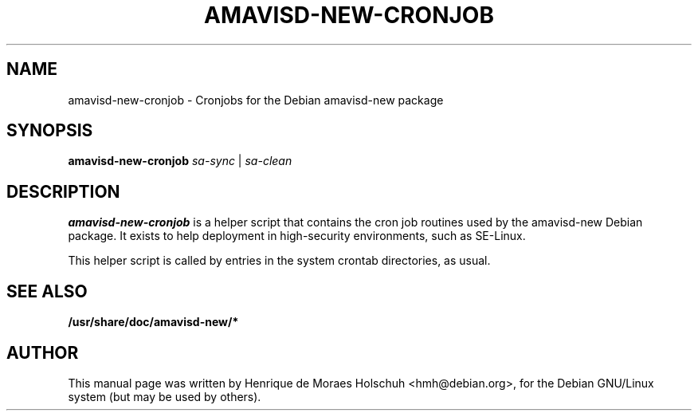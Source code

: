 .\"                                      Hey, EMACS: -*- nroff -*-
.\" First parameter, NAME, should be all caps
.\" Second parameter, SECTION, should be 1-8, maybe w/ subsection
.\" other parameters are allowed: see man(7), man(1)
.TH AMAVISD-NEW-CRONJOB 8 "2006-08-10"
.\" Please adjust this date whenever revising the manpage.
.\"
.\" Some roff macros, for reference:
.\" .nh        disable hyphenation
.\" .hy        enable hyphenation
.\" .ad l      left justify
.\" .ad b      justify to both left and right margins
.\" .nf        disable filling
.\" .fi        enable filling
.\" .br        insert line break
.\" .sp <n>    insert n+1 empty lines
.\" for manpage-specific macros, see man(7)
.SH NAME
amavisd-new-cronjob \- Cronjobs for the Debian amavisd-new package
.SH SYNOPSIS
.B amavisd-new-cronjob 
.I sa-sync
|
.I sa-clean
.br
.SH DESCRIPTION
.B amavisd-new-cronjob
is a helper script that contains the cron job routines used by the
amavisd-new Debian package.  It exists to help deployment in high-security
environments, such as SE-Linux.
.PP
This helper script is called by entries in the system crontab directories,
as usual.
.SH SEE ALSO
.BR /usr/share/doc/amavisd-new/*
.br
.SH AUTHOR
This manual page was written by Henrique de Moraes Holschuh <hmh@debian.org>,
for the Debian GNU/Linux system (but may be used by others).

